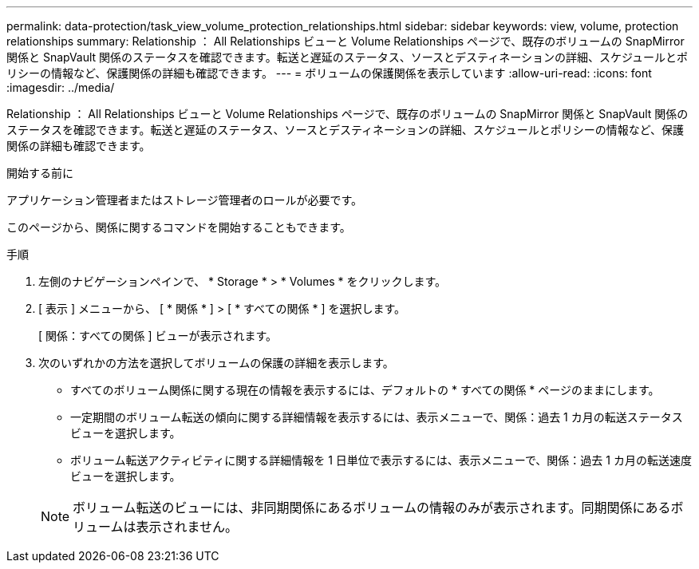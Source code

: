 ---
permalink: data-protection/task_view_volume_protection_relationships.html 
sidebar: sidebar 
keywords: view, volume, protection relationships 
summary: Relationship ： All Relationships ビューと Volume Relationships ページで、既存のボリュームの SnapMirror 関係と SnapVault 関係のステータスを確認できます。転送と遅延のステータス、ソースとデスティネーションの詳細、スケジュールとポリシーの情報など、保護関係の詳細も確認できます。 
---
= ボリュームの保護関係を表示しています
:allow-uri-read: 
:icons: font
:imagesdir: ../media/


[role="lead"]
Relationship ： All Relationships ビューと Volume Relationships ページで、既存のボリュームの SnapMirror 関係と SnapVault 関係のステータスを確認できます。転送と遅延のステータス、ソースとデスティネーションの詳細、スケジュールとポリシーの情報など、保護関係の詳細も確認できます。

.開始する前に
アプリケーション管理者またはストレージ管理者のロールが必要です。

このページから、関係に関するコマンドを開始することもできます。

.手順
. 左側のナビゲーションペインで、 * Storage * > * Volumes * をクリックします。
. [ 表示 ] メニューから、 [ * 関係 * ] > [ * すべての関係 * ] を選択します。
+
[ 関係：すべての関係 ] ビューが表示されます。

. 次のいずれかの方法を選択してボリュームの保護の詳細を表示します。
+
** すべてのボリューム関係に関する現在の情報を表示するには、デフォルトの * すべての関係 * ページのままにします。
** 一定期間のボリューム転送の傾向に関する詳細情報を表示するには、表示メニューで、関係：過去 1 カ月の転送ステータスビューを選択します。
** ボリューム転送アクティビティに関する詳細情報を 1 日単位で表示するには、表示メニューで、関係：過去 1 カ月の転送速度ビューを選択します。


+
[NOTE]
====
ボリューム転送のビューには、非同期関係にあるボリュームの情報のみが表示されます。同期関係にあるボリュームは表示されません。

====


